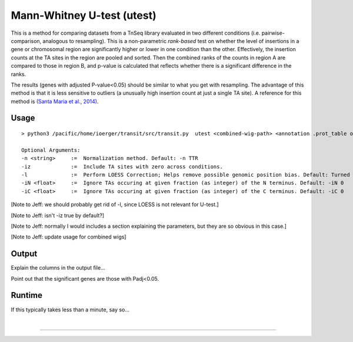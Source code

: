 
Mann-Whitney U-test (utest)
===========================

This is a method for comparing datasets
from a TnSeq library evaluated in
two different conditions (i.e. pairwise-comparison, analogous to resampling).
This is a non-parametric *rank-based* test on whether the level of insertions in a
gene or chromosomal region are significantly higher or lower in one
condition than the other.  Effectively, the insertion counts at the TA
sites in the region are pooled and sorted.  Then the combined ranks of the counts
in region A are compared to those in region B, and p-value is calculated
that reflects whether there is a significant difference in the ranks.

The results (genes with adjusted P-value<0.05) should be similar to what
you get with resampling.
The advantage of this method is that it is less sensitive to outliers
(a unusually high insertion count at just a single TA site).
A reference for this method is `(Santa Maria et al., 2014)
<https://www.ncbi.nlm.nih.gov/pubmed/25104751>`__.

Usage
-----


::

  > python3 /pacific/home/ioerger/transit/src/transit.py  utest <combined-wig-path> <annotation .prot_table or GFF3> <metadata path> <condition name for control group> <condition name for experimental group> <output file> [Optional Arguments]

  Optional Arguments:
  -n <string>     :=  Normalization method. Default: -n TTR
  -iz             :=  Include TA sites with zero across conditions.
  -l              :=  Perform LOESS Correction; Helps remove possible genomic position bias. Default: Turned Off.
  -iN <float>     :=  Ignore TAs occuring at given fraction (as integer) of the N terminus. Default: -iN 0
  -iC <float>     :=  Ignore TAs occuring at given fraction (as integer) of the C terminus. Default: -iC 0


[Note to Jeff: we should probably get rid of -l, since LOESS is not relevant for U-test.]

[Note to Jeff: isn't -iz true by default?]

[Note to Jeff: normally I would includes a section explaining the parameters, but they are so obvious in this case.]

[Note to Jeff: update usage for combined wigs]


Output
------

Explain the columns in the output file...

Point out that the significant genes are those with Padj<0.05.

Runtime
-------

If this typically takes less than a minute, say so...


|

.. rst-class:: transit_sectionend
----
